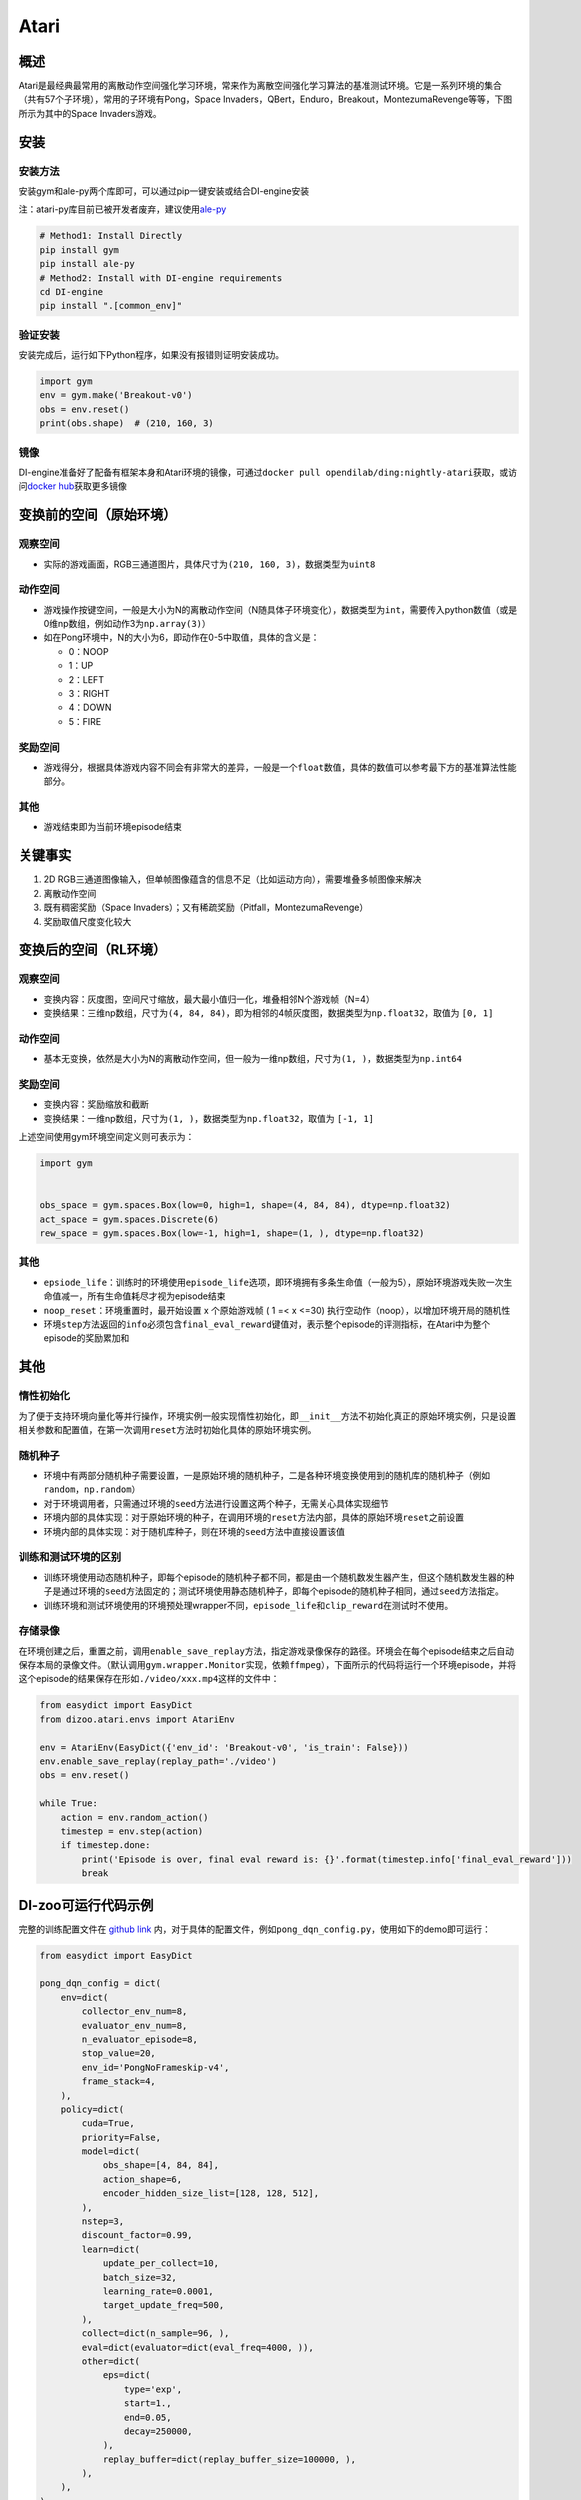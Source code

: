 Atari
~~~~~~~

概述
=======

Atari是最经典最常用的离散动作空间强化学习环境，常来作为离散空间强化学习算法的基准测试环境。它是一系列环境的集合（共有57个子环境），常用的子环境有Pong，Space
Invaders，QBert，Enduro，Breakout，MontezumaRevenge等等，下图所示为其中的Space Invaders游戏。

.. image:: ./images/atari.gif
   :align: center

安装
====

安装方法
--------

安装gym和ale-py两个库即可，可以通过pip一键安装或结合DI-engine安装

注：atari-py库目前已被开发者废弃，建议使用\ `ale-py <https://github.com/mgbellemare/Arcade-Learning-Environment>`__

.. code:: shell

   # Method1: Install Directly
   pip install gym
   pip install ale-py
   # Method2: Install with DI-engine requirements
   cd DI-engine
   pip install ".[common_env]"

验证安装
--------

安装完成后，运行如下Python程序，如果没有报错则证明安装成功。

.. code:: python

   import gym
   env = gym.make('Breakout-v0')
   obs = env.reset()
   print(obs.shape)  # (210, 160, 3)

镜像
----

DI-engine准备好了配备有框架本身和Atari环境的镜像，可通过\ ``docker pull opendilab/ding:nightly-atari``\ 获取，或访问\ `docker
hub <https://hub.docker.com/repository/docker/opendilab/ding>`__\ 获取更多镜像

.. _变换前的空间原始环境）:

变换前的空间（原始环境）
========================

.. _观察空间-1:

观察空间
--------

-  实际的游戏画面，RGB三通道图片，具体尺寸为\ ``(210, 160, 3)``\ ，数据类型为\ ``uint8``

.. _动作空间-1:

动作空间
--------

-  游戏操作按键空间，一般是大小为N的离散动作空间（N随具体子环境变化），数据类型为\ ``int``\ ，需要传入python数值（或是0维np数组，例如动作3为\ ``np.array(3)``\ ）

-  如在Pong环境中，N的大小为6，即动作在0-5中取值，具体的含义是：

   -  0：NOOP

   -  1：UP

   -  2：LEFT

   -  3：RIGHT

   -  4：DOWN

   -  5：FIRE

.. _奖励空间-1:

奖励空间
--------

-  游戏得分，根据具体游戏内容不同会有非常大的差异，一般是一个\ ``float``\ 数值，具体的数值可以参考最下方的基准算法性能部分。

.. _其他-1:

其他
----

-  游戏结束即为当前环境episode结束

关键事实
========

1. 2D
   RGB三通道图像输入，但单帧图像蕴含的信息不足（比如运动方向），需要堆叠多帧图像来解决

2. 离散动作空间

3. 既有稠密奖励（Space
   Invaders）；又有稀疏奖励（Pitfall，MontezumaRevenge）

4. 奖励取值尺度变化较大

.. _变换后的空间rl环境）:

变换后的空间（RL环境）
======================

.. _观察空间-2:

观察空间
--------

-  变换内容：灰度图，空间尺寸缩放，最大最小值归一化，堆叠相邻N个游戏帧（N=4）

-  变换结果：三维np数组，尺寸为\ ``(4, 84, 84)``\ ，即为相邻的4帧灰度图，数据类型为\ ``np.float32``\ ，取值为 ``[0, 1]``

.. _动作空间-2:

动作空间
--------

-  基本无变换，依然是大小为N的离散动作空间，但一般为一维np数组，尺寸为\ ``(1, )``\ ，数据类型为\ ``np.int64``

.. _奖励空间-2:

奖励空间
--------

-  变换内容：奖励缩放和截断

-  变换结果：一维np数组，尺寸为\ ``(1, )``\ ，数据类型为\ ``np.float32``\ ，取值为 ``[-1, 1]``

上述空间使用gym环境空间定义则可表示为：

.. code:: python

   import gym


   obs_space = gym.spaces.Box(low=0, high=1, shape=(4, 84, 84), dtype=np.float32)
   act_space = gym.spaces.Discrete(6)
   rew_space = gym.spaces.Box(low=-1, high=1, shape=(1, ), dtype=np.float32)

.. _其他-2:

其他
----

-  ``epsiode_life``\ ：训练时的环境使用\ ``episode_life``\ 选项，即环境拥有多条生命值（一般为5），原始环境游戏失败一次生命值减一，所有生命值耗尽才视为episode结束

-  ``noop_reset``\ ：环境重置时，最开始设置 x 个原始游戏帧 ( 1 =< x
   <=30) 执行空动作（noop），以增加环境开局的随机性

-  环境\ ``step``\ 方法返回的\ ``info``\ 必须包含\ ``final_eval_reward``\ 键值对，表示整个episode的评测指标，在Atari中为整个episode的奖励累加和

.. _其他-3:

其他
====

惰性初始化
----------

为了便于支持环境向量化等并行操作，环境实例一般实现惰性初始化，即\ ``__init__``\ 方法不初始化真正的原始环境实例，只是设置相关参数和配置值，在第一次调用\ ``reset``\ 方法时初始化具体的原始环境实例。

随机种子
--------

-  环境中有两部分随机种子需要设置，一是原始环境的随机种子，二是各种环境变换使用到的随机库的随机种子（例如\ ``random``\ ，\ ``np.random``\ ）

-  对于环境调用者，只需通过环境的\ ``seed``\ 方法进行设置这两个种子，无需关心具体实现细节

-  环境内部的具体实现：对于原始环境的种子，在调用环境的\ ``reset``\ 方法内部，具体的原始环境\ ``reset``\ 之前设置

-  环境内部的具体实现：对于随机库种子，则在环境的\ ``seed``\ 方法中直接设置该值

训练和测试环境的区别
--------------------

-  训练环境使用动态随机种子，即每个episode的随机种子都不同，都是由一个随机数发生器产生，但这个随机数发生器的种子是通过环境的\ ``seed``\ 方法固定的；测试环境使用静态随机种子，即每个episode的随机种子相同，通过\ ``seed``\ 方法指定。

-  训练环境和测试环境使用的环境预处理wrapper不同，\ ``episode_life``\ 和\ ``clip_reward``\ 在测试时不使用。

存储录像
--------

在环境创建之后，重置之前，调用\ ``enable_save_replay``\ 方法，指定游戏录像保存的路径。环境会在每个episode结束之后自动保存本局的录像文件。（默认调用\ ``gym.wrapper.Monitor``\ 实现，依赖\ ``ffmpeg``\ ），下面所示的代码将运行一个环境episode，并将这个episode的结果保存在形如\ ``./video/xxx.mp4``\ 这样的文件中：

.. code:: python

   from easydict import EasyDict
   from dizoo.atari.envs import AtariEnv

   env = AtariEnv(EasyDict({'env_id': 'Breakout-v0', 'is_train': False}))
   env.enable_save_replay(replay_path='./video')
   obs = env.reset()

   while True:
       action = env.random_action()
       timestep = env.step(action)
       if timestep.done:
           print('Episode is over, final eval reward is: {}'.format(timestep.info['final_eval_reward']))
           break

DI-zoo可运行代码示例
====================

完整的训练配置文件在 `github
link <https://github.com/opendilab/DI-engine/tree/main/dizoo/atari/config/serial>`__
内，对于具体的配置文件，例如\ ``pong_dqn_config.py``\ ，使用如下的demo即可运行：

.. code:: python

   from easydict import EasyDict

   pong_dqn_config = dict(
       env=dict(
           collector_env_num=8,
           evaluator_env_num=8,
           n_evaluator_episode=8,
           stop_value=20,
           env_id='PongNoFrameskip-v4',
           frame_stack=4,
       ),
       policy=dict(
           cuda=True,
           priority=False,
           model=dict(
               obs_shape=[4, 84, 84],
               action_shape=6,
               encoder_hidden_size_list=[128, 128, 512],
           ),
           nstep=3,
           discount_factor=0.99,
           learn=dict(
               update_per_collect=10,
               batch_size=32,
               learning_rate=0.0001,
               target_update_freq=500,
           ),
           collect=dict(n_sample=96, ),
           eval=dict(evaluator=dict(eval_freq=4000, )),
           other=dict(
               eps=dict(
                   type='exp',
                   start=1.,
                   end=0.05,
                   decay=250000,
               ),
               replay_buffer=dict(replay_buffer_size=100000, ),
           ),
       ),
   )
   pong_dqn_config = EasyDict(pong_dqn_config)
   main_config = pong_dqn_config
   pong_dqn_create_config = dict(
       env=dict(
           type='atari',
           import_names=['dizoo.atari.envs.atari_env'],
       ),
       env_manager=dict(type='subprocess'),
       policy=dict(type='dqn'),
   )
   pong_dqn_create_config = EasyDict(pong_dqn_create_config)
   create_config = pong_dqn_create_config

   if __name__ == '__main__':
       from ding.entry import serial_pipeline
       serial_pipeline((main_config, create_config), seed=0)

注：对于某些特殊的算法，比如PPG，需要使用专门的入口函数，示例可以参考
`link <https://github.com/opendilab/DI-engine/blob/main/dizoo/atari/entry/atari_ppg_main.py>`__

基准算法性能
============

-  Pong（平均奖励大于等于20视为较好的Agent）

   - Pong + DQN
   .. image:: images/pong_dqn.png
     :align: center

-  Qbert（10M env step下，平均奖励大于15000）

   - Qbert + DQN
   .. image:: images/qbert_dqn.png
     :align: center

-  Space Invaders（10M env step下，平均奖励大于1000）

   - Space Invaders + DQN
   .. image:: images/spaceinvaders_dqn.png
     :align: center

